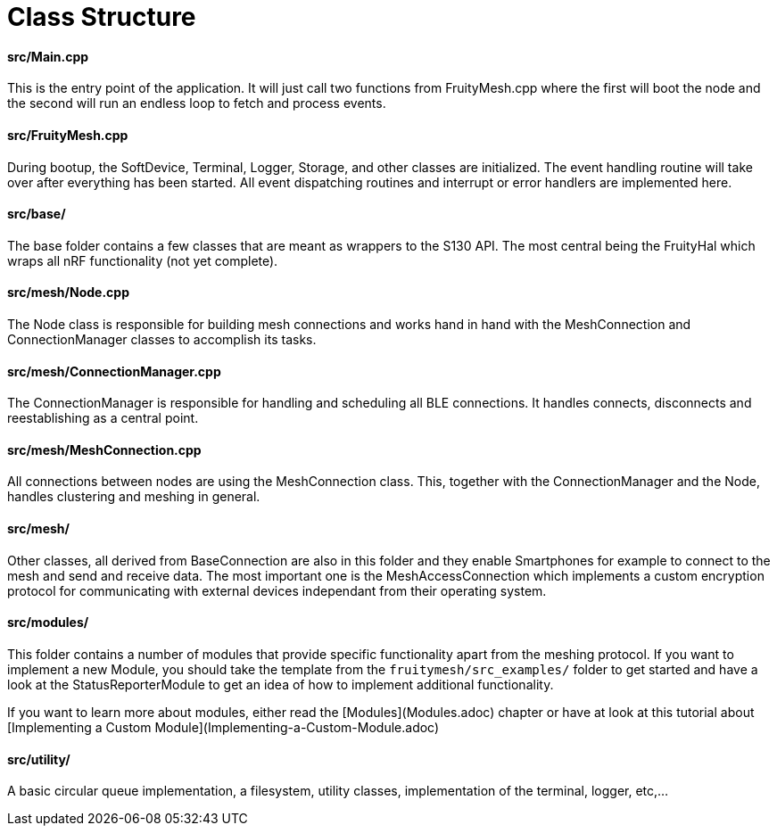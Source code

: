 = Class Structure

==== src/Main.cpp
This is the entry point of the application. It will just call two functions from FruityMesh.cpp where the first will boot the node and the second will run an endless loop to fetch and process events.

==== src/FruityMesh.cpp
During bootup, the SoftDevice, Terminal, Logger, Storage, and other classes are initialized. The event handling routine will take over after everything has been started. All event dispatching routines and interrupt or error handlers are implemented here.

==== src/base/
The base folder contains a few classes that are meant as wrappers to the S130 API. The most central being the FruityHal which wraps all nRF functionality (not yet complete).

==== src/mesh/Node.cpp
The Node class is responsible for building mesh connections and works hand in hand with the MeshConnection and ConnectionManager classes to accomplish its tasks.

==== src/mesh/ConnectionManager.cpp
The ConnectionManager is responsible for handling and scheduling all BLE connections. It handles connects, disconnects and reestablishing as a central point.

==== src/mesh/MeshConnection.cpp
All connections between nodes are using the MeshConnection class. This, together with the ConnectionManager and the Node, handles clustering and meshing in general.

==== src/mesh/
Other classes, all derived from BaseConnection are also in this folder and they enable Smartphones for example to connect to the mesh and send and receive data. The most important one is the MeshAccessConnection which implements a custom encryption protocol for communicating with external devices independant from their operating system.

==== src/modules/
This folder contains a number of modules that provide specific functionality apart from the meshing protocol. If you want to implement a new Module, you should take the template from the `fruitymesh/src_examples/` folder to get started and have a look at the StatusReporterModule to get an idea of how to implement additional functionality.

If you want to learn more about modules, either read the [Modules](Modules.adoc) chapter or have at look at this tutorial about [Implementing a Custom Module](Implementing-a-Custom-Module.adoc)

==== src/utility/
A basic circular queue implementation, a filesystem, utility classes, implementation of the terminal, logger, etc,...
